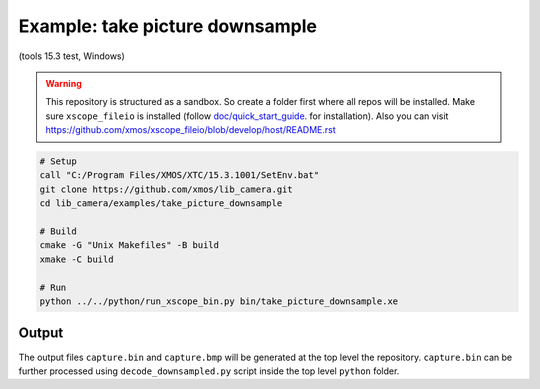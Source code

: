 Example: take picture downsample
================================
(tools 15.3 test, Windows)

.. warning::

  This repository is structured as a sandbox. So create a folder first where all repos will be installed.
  Make sure ``xscope_fileio`` is installed (follow `doc/quick_start_guide <../../doc/quick_start_guide/quick_start_guide.rst>`_. for installation). 
  Also you can visit https://github.com/xmos/xscope_fileio/blob/develop/host/README.rst 

.. code-block:: console

  # Setup
  call "C:/Program Files/XMOS/XTC/15.3.1001/SetEnv.bat"
  git clone https://github.com/xmos/lib_camera.git
  cd lib_camera/examples/take_picture_downsample
  
  # Build
  cmake -G "Unix Makefiles" -B build
  xmake -C build

  # Run
  python ../../python/run_xscope_bin.py bin/take_picture_downsample.xe

Output
------

The output files ``capture.bin`` and ``capture.bmp`` will be generated at the top level the repository. 
``capture.bin`` can be further processed using ``decode_downsampled.py`` script inside the top level ``python`` folder.
